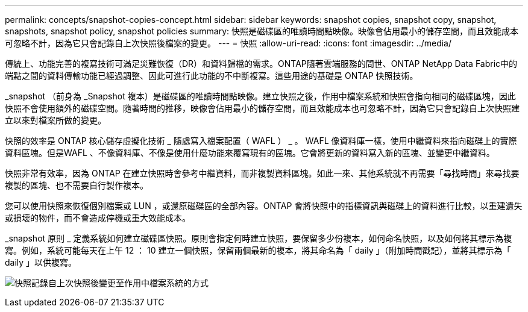 ---
permalink: concepts/snapshot-copies-concept.html 
sidebar: sidebar 
keywords: snapshot copies, snapshot copy, snapshot, snapshots, snapshot policy, snapshot policies 
summary: 快照是磁碟區的唯讀時間點映像。映像會佔用最小的儲存空間，而且效能成本可忽略不計，因為它只會記錄自上次快照後檔案的變更。 
---
= 快照
:allow-uri-read: 
:icons: font
:imagesdir: ../media/


[role="lead"]
傳統上、功能完善的複寫技術可滿足災難恢復（DR）和資料歸檔的需求。ONTAP隨著雲端服務的問世、ONTAP NetApp Data Fabric中的端點之間的資料傳輸功能已經過調整、因此可進行此功能的不中斷複寫。這些用途的基礎是 ONTAP 快照技術。

_snapshot （前身為 _Snapshot 複本）是磁碟區的唯讀時間點映像。建立快照之後，作用中檔案系統和快照會指向相同的磁碟區塊，因此快照不會使用額外的磁碟空間。隨著時間的推移，映像會佔用最小的儲存空間，而且效能成本也可忽略不計，因為它只會記錄自上次快照建立以來對檔案所做的變更。

快照的效率是 ONTAP 核心儲存虛擬化技術 _ 隨處寫入檔案配置（ WAFL ） _ 。 WAFL 像資料庫一樣，使用中繼資料來指向磁碟上的實際資料區塊。但是WAFL 、不像資料庫、不像是使用什麼功能來覆寫現有的區塊。它會將更新的資料寫入新的區塊、並變更中繼資料。

快照非常有效率，因為 ONTAP 在建立快照時會參考中繼資料，而非複製資料區塊。如此一來、其他系統就不再需要「尋找時間」來尋找要複製的區塊、也不需要自行製作複本。

您可以使用快照來恢復個別檔案或 LUN ，或還原磁碟區的全部內容。ONTAP 會將快照中的指標資訊與磁碟上的資料進行比較，以重建遺失或損壞的物件，而不會造成停機或重大效能成本。

_snapshot 原則 _ 定義系統如何建立磁碟區快照。原則會指定何時建立快照，要保留多少份複本，如何命名快照，以及如何將其標示為複寫。例如，系統可能每天在上午 12 ： 10 建立一個快照，保留兩個最新的複本，將其命名為「 daily 」（附加時間戳記），並將其標示為「 daily 」以供複寫。

image:snapshot-copy.gif["快照記錄自上次快照後變更至作用中檔案系統的方式"]
